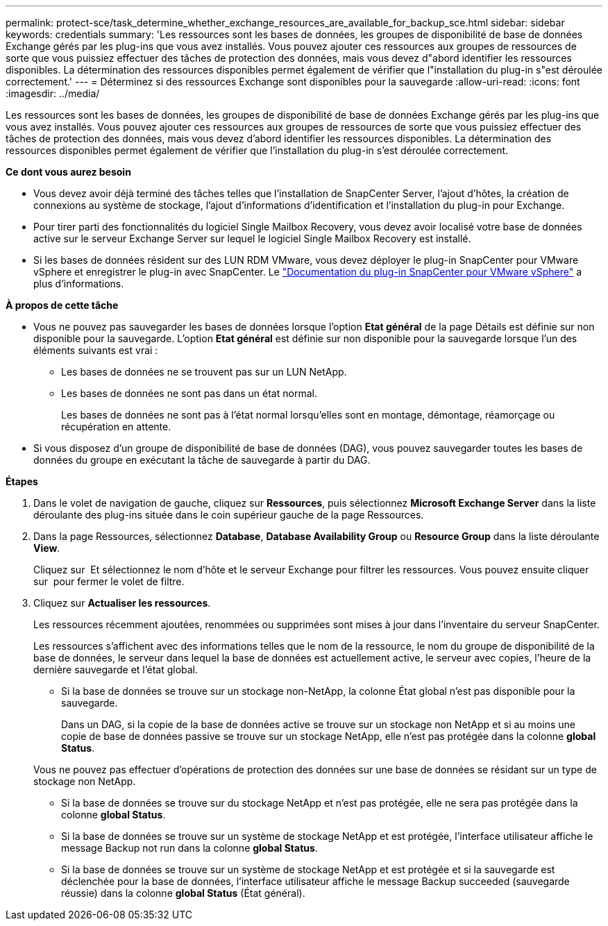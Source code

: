 ---
permalink: protect-sce/task_determine_whether_exchange_resources_are_available_for_backup_sce.html 
sidebar: sidebar 
keywords: credentials 
summary: 'Les ressources sont les bases de données, les groupes de disponibilité de base de données Exchange gérés par les plug-ins que vous avez installés. Vous pouvez ajouter ces ressources aux groupes de ressources de sorte que vous puissiez effectuer des tâches de protection des données, mais vous devez d"abord identifier les ressources disponibles. La détermination des ressources disponibles permet également de vérifier que l"installation du plug-in s"est déroulée correctement.' 
---
= Déterminez si des ressources Exchange sont disponibles pour la sauvegarde
:allow-uri-read: 
:icons: font
:imagesdir: ../media/


[role="lead"]
Les ressources sont les bases de données, les groupes de disponibilité de base de données Exchange gérés par les plug-ins que vous avez installés. Vous pouvez ajouter ces ressources aux groupes de ressources de sorte que vous puissiez effectuer des tâches de protection des données, mais vous devez d'abord identifier les ressources disponibles. La détermination des ressources disponibles permet également de vérifier que l'installation du plug-in s'est déroulée correctement.

*Ce dont vous aurez besoin*

* Vous devez avoir déjà terminé des tâches telles que l'installation de SnapCenter Server, l'ajout d'hôtes, la création de connexions au système de stockage, l'ajout d'informations d'identification et l'installation du plug-in pour Exchange.
* Pour tirer parti des fonctionnalités du logiciel Single Mailbox Recovery, vous devez avoir localisé votre base de données active sur le serveur Exchange Server sur lequel le logiciel Single Mailbox Recovery est installé.
* Si les bases de données résident sur des LUN RDM VMware, vous devez déployer le plug-in SnapCenter pour VMware vSphere et enregistrer le plug-in avec SnapCenter. Le https://docs.netapp.com/us-en/sc-plugin-vmware-vsphere/scpivs44_get_started_overview.html["Documentation du plug-in SnapCenter pour VMware vSphere"] a plus d'informations.


*À propos de cette tâche*

* Vous ne pouvez pas sauvegarder les bases de données lorsque l'option *Etat général* de la page Détails est définie sur non disponible pour la sauvegarde. L'option *Etat général* est définie sur non disponible pour la sauvegarde lorsque l'un des éléments suivants est vrai :
+
** Les bases de données ne se trouvent pas sur un LUN NetApp.
** Les bases de données ne sont pas dans un état normal.
+
Les bases de données ne sont pas à l'état normal lorsqu'elles sont en montage, démontage, réamorçage ou récupération en attente.



* Si vous disposez d'un groupe de disponibilité de base de données (DAG), vous pouvez sauvegarder toutes les bases de données du groupe en exécutant la tâche de sauvegarde à partir du DAG.


*Étapes*

. Dans le volet de navigation de gauche, cliquez sur *Ressources*, puis sélectionnez *Microsoft Exchange Server* dans la liste déroulante des plug-ins située dans le coin supérieur gauche de la page Ressources.
. Dans la page Ressources, sélectionnez *Database*, *Database Availability Group* ou *Resource Group* dans la liste déroulante *View*.
+
Cliquez sur image:../media/filter_icon.gif[""] Et sélectionnez le nom d'hôte et le serveur Exchange pour filtrer les ressources. Vous pouvez ensuite cliquer sur image:../media/filter_icon.gif[""] pour fermer le volet de filtre.

. Cliquez sur *Actualiser les ressources*.
+
Les ressources récemment ajoutées, renommées ou supprimées sont mises à jour dans l'inventaire du serveur SnapCenter.

+
Les ressources s'affichent avec des informations telles que le nom de la ressource, le nom du groupe de disponibilité de la base de données, le serveur dans lequel la base de données est actuellement active, le serveur avec copies, l'heure de la dernière sauvegarde et l'état global.

+
** Si la base de données se trouve sur un stockage non-NetApp, la colonne État global n'est pas disponible pour la sauvegarde.
+
Dans un DAG, si la copie de la base de données active se trouve sur un stockage non NetApp et si au moins une copie de base de données passive se trouve sur un stockage NetApp, elle n'est pas protégée dans la colonne *global Status*.

+
Vous ne pouvez pas effectuer d'opérations de protection des données sur une base de données se résidant sur un type de stockage non NetApp.

** Si la base de données se trouve sur du stockage NetApp et n'est pas protégée, elle ne sera pas protégée dans la colonne *global Status*.
** Si la base de données se trouve sur un système de stockage NetApp et est protégée, l'interface utilisateur affiche le message Backup not run dans la colonne *global Status*.
** Si la base de données se trouve sur un système de stockage NetApp et est protégée et si la sauvegarde est déclenchée pour la base de données, l'interface utilisateur affiche le message Backup succeeded (sauvegarde réussie) dans la colonne *global Status* (État général).



